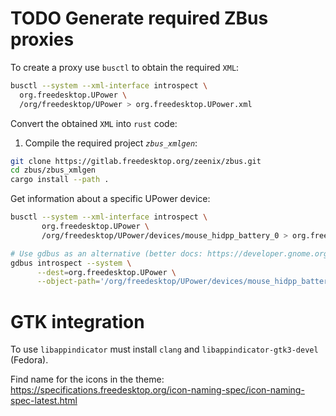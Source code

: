 
* TODO Generate required ZBus proxies
  To create a proxy use =busctl= to obtain the required =XML=:

  #+begin_src sh
    busctl --system --xml-interface introspect \
      org.freedesktop.UPower \
      /org/freedesktop/UPower > org.freedesktop.UPower.xml
  #+end_src
  
  Convert the obtained =XML= into =rust= code:

  1. Compile the required project [[git@gitlab.freedesktop.org:zeenix/zbus.git][=zbus_xmlgen=]]:

  #+begin_src sh
    git clone https://gitlab.freedesktop.org/zeenix/zbus.git
    cd zbus/zbus_xmlgen
    cargo install --path .
  #+end_src

  Get information about a specific UPower device:

  #+begin_src sh
    busctl --system --xml-interface introspect \
           org.freedesktop.UPower \
           /org/freedesktop/UPower/devices/mouse_hidpp_battery_0 > org.freedesktop.UPower.Device.xml

    # Use gdbus as an alternative (better docs: https://developer.gnome.org/gio//2.38/gdbus.html)
    gdbus introspect --system \
          --dest=org.freedesktop.UPower \
          --object-path='/org/freedesktop/UPower/devices/mouse_hidpp_battery_0'
  #+end_src

* GTK integration
  
  To use =libappindicator= must install =clang= and =libappindicator-gtk3-devel= (Fedora).

  Find name for the icons in the theme:
  https://specifications.freedesktop.org/icon-naming-spec/icon-naming-spec-latest.html
